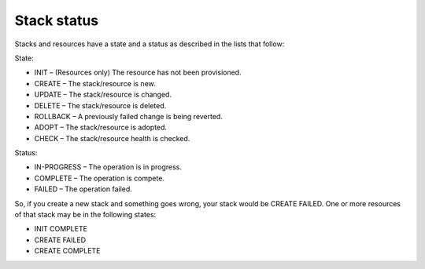 ============
Stack status
============

Stacks and resources have a state and a status as described in the lists
that follow:

State:

-  INIT – (Resources only) The resource has not been provisioned.

-  CREATE – The stack/resource is new.

-  UPDATE – The stack/resource is changed.

-  DELETE – The stack/resource is deleted.

-  ROLLBACK – A previously failed change is being reverted.

-  ADOPT – The stack/resource is adopted.

-  CHECK – The stack/resource health is checked.


Status:

-  IN-PROGRESS – The operation is in progress.

-  COMPLETE – The operation is compete.

-  FAILED – The operation failed.

So, if you create a new stack and something goes wrong, your stack would
be CREATE FAILED. One or more resources of that stack may be in the
following states:

-  INIT COMPLETE

-  CREATE FAILED

-  CREATE COMPLETE
